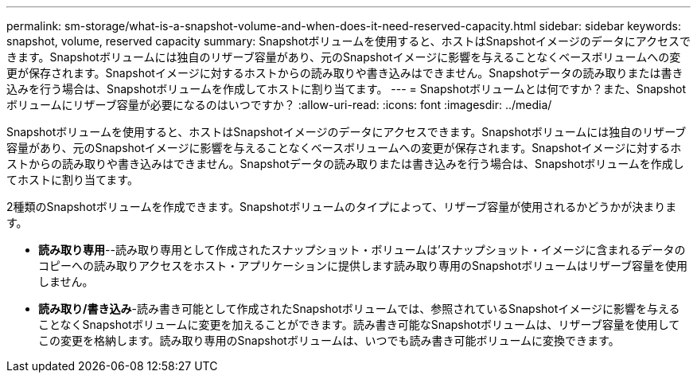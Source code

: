 ---
permalink: sm-storage/what-is-a-snapshot-volume-and-when-does-it-need-reserved-capacity.html 
sidebar: sidebar 
keywords: snapshot, volume, reserved capacity 
summary: Snapshotボリュームを使用すると、ホストはSnapshotイメージのデータにアクセスできます。Snapshotボリュームには独自のリザーブ容量があり、元のSnapshotイメージに影響を与えることなくベースボリュームへの変更が保存されます。Snapshotイメージに対するホストからの読み取りや書き込みはできません。Snapshotデータの読み取りまたは書き込みを行う場合は、Snapshotボリュームを作成してホストに割り当てます。 
---
= Snapshotボリュームとは何ですか？また、Snapshotボリュームにリザーブ容量が必要になるのはいつですか？
:allow-uri-read: 
:icons: font
:imagesdir: ../media/


[role="lead"]
Snapshotボリュームを使用すると、ホストはSnapshotイメージのデータにアクセスできます。Snapshotボリュームには独自のリザーブ容量があり、元のSnapshotイメージに影響を与えることなくベースボリュームへの変更が保存されます。Snapshotイメージに対するホストからの読み取りや書き込みはできません。Snapshotデータの読み取りまたは書き込みを行う場合は、Snapshotボリュームを作成してホストに割り当てます。

2種類のSnapshotボリュームを作成できます。Snapshotボリュームのタイプによって、リザーブ容量が使用されるかどうかが決まります。

* *読み取り専用*--読み取り専用として作成されたスナップショット・ボリュームは'スナップショット・イメージに含まれるデータのコピーへの読み取りアクセスをホスト・アプリケーションに提供します読み取り専用のSnapshotボリュームはリザーブ容量を使用しません。
* *読み取り/書き込み*-読み書き可能として作成されたSnapshotボリュームでは、参照されているSnapshotイメージに影響を与えることなくSnapshotボリュームに変更を加えることができます。読み書き可能なSnapshotボリュームは、リザーブ容量を使用してこの変更を格納します。読み取り専用のSnapshotボリュームは、いつでも読み書き可能ボリュームに変換できます。

